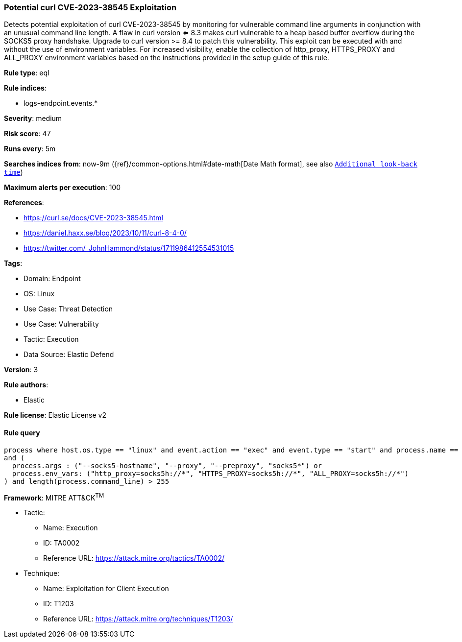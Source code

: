 [[potential-curl-cve-2023-38545-exploitation]]
=== Potential curl CVE-2023-38545 Exploitation

Detects potential exploitation of curl CVE-2023-38545 by monitoring for vulnerable command line arguments in conjunction with an unusual command line length. A flaw in curl version <= 8.3 makes curl vulnerable to a heap based buffer overflow during the SOCKS5 proxy handshake. Upgrade to curl version >= 8.4 to patch this vulnerability. This exploit can be executed with and without the use of environment variables. For increased visibility, enable the collection of http_proxy, HTTPS_PROXY and ALL_PROXY environment variables based on the instructions provided in the setup guide of this rule.

*Rule type*: eql

*Rule indices*: 

* logs-endpoint.events.*

*Severity*: medium

*Risk score*: 47

*Runs every*: 5m

*Searches indices from*: now-9m ({ref}/common-options.html#date-math[Date Math format], see also <<rule-schedule, `Additional look-back time`>>)

*Maximum alerts per execution*: 100

*References*: 

* https://curl.se/docs/CVE-2023-38545.html
* https://daniel.haxx.se/blog/2023/10/11/curl-8-4-0/
* https://twitter.com/_JohnHammond/status/1711986412554531015

*Tags*: 

* Domain: Endpoint
* OS: Linux
* Use Case: Threat Detection
* Use Case: Vulnerability
* Tactic: Execution
* Data Source: Elastic Defend

*Version*: 3

*Rule authors*: 

* Elastic

*Rule license*: Elastic License v2


==== Rule query


[source, js]
----------------------------------
process where host.os.type == "linux" and event.action == "exec" and event.type == "start" and process.name == "curl" 
and (
  process.args : ("--socks5-hostname", "--proxy", "--preproxy", "socks5*") or 
  process.env_vars: ("http_proxy=socks5h://*", "HTTPS_PROXY=socks5h://*", "ALL_PROXY=socks5h://*")
) and length(process.command_line) > 255

----------------------------------

*Framework*: MITRE ATT&CK^TM^

* Tactic:
** Name: Execution
** ID: TA0002
** Reference URL: https://attack.mitre.org/tactics/TA0002/
* Technique:
** Name: Exploitation for Client Execution
** ID: T1203
** Reference URL: https://attack.mitre.org/techniques/T1203/
